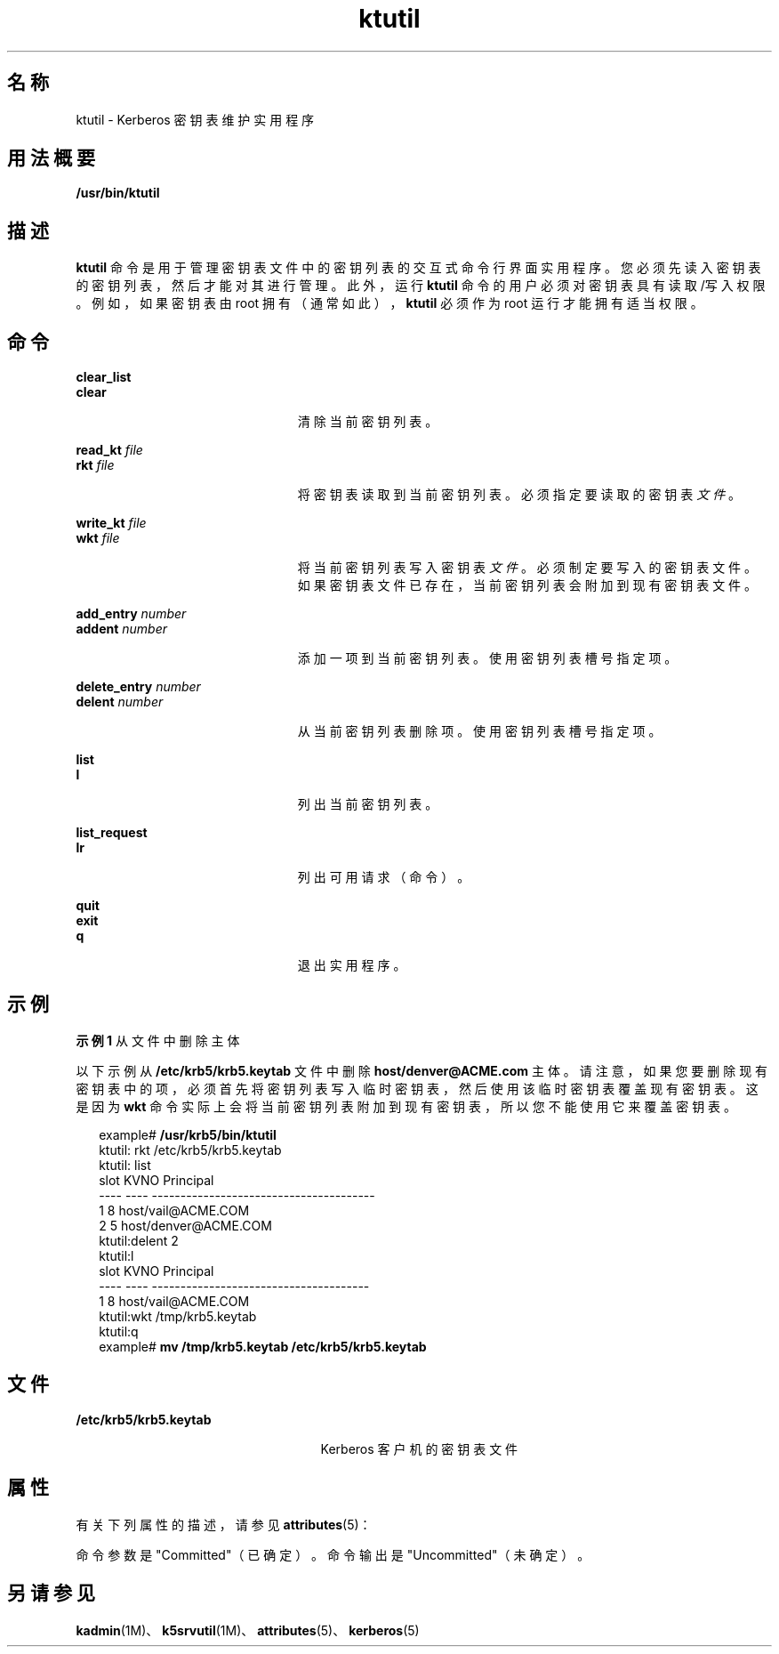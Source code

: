 '\" te
.\" 版权所有 1987，1989，麻省理工学院学生信息处理委员会。有关复制和分发信息，请参见文件 kerberosv5/mit-sipb-copyright.h。
.\" 部分版权所有 2006 Sun Microsystems, Inc. 保留所有权利
.TH ktutil 1 "2006 年 11 月 16 日" "SunOS 5.11" "用户命令"
.SH 名称
ktutil \- Kerberos 密钥表维护实用程序
.SH 用法概要
.LP
.nf
\fB/usr/bin/ktutil\fR 
.fi

.SH 描述
.sp
.LP
\fBktutil\fR 命令是用于管理密钥表文件中的密钥列表的交互式命令行界面实用程序。您必须先读入密钥表的密钥列表，然后才能对其进行管理。此外，运行 \fBktutil\fR 命令的用户必须对密钥表具有读取/写入权限。例如，如果密钥表由 root 拥有（通常如此），\fBktutil\fR 必须作为 root 运行才能拥有适当权限。
.SH 命令
.sp
.ne 2
.mk
.na
\fB\fBclear_list\fR\fR
.ad
.br
.na
\fB\fBclear\fR\fR
.ad
.RS 23n
.rt  
清除当前密钥列表。
.RE

.sp
.ne 2
.mk
.na
\fB\fBread_kt\fR \fIfile\fR\fR
.ad
.br
.na
\fB\fBrkt\fR \fIfile\fR\fR
.ad
.RS 23n
.rt  
将密钥表读取到当前密钥列表。必须指定要读取的密钥表\fI文件\fR。
.RE

.sp
.ne 2
.mk
.na
\fB\fBwrite_kt\fR \fIfile\fR\fR
.ad
.br
.na
\fB\fBwkt\fR \fIfile\fR\fR
.ad
.RS 23n
.rt  
将当前密钥列表写入密钥表\fI文件\fR。必须制定要写入的密钥表文件。如果密钥表文件已存在，当前密钥列表会附加到现有密钥表文件。
.RE

.sp
.ne 2
.mk
.na
\fB\fBadd_entry\fR \fInumber\fR\fR
.ad
.br
.na
\fB\fBaddent\fR \fInumber\fR\fR
.ad
.RS 23n
.rt  
添加一项到当前密钥列表。使用密钥列表槽号指定项。
.RE

.sp
.ne 2
.mk
.na
\fB\fBdelete_entry\fR \fInumber\fR\fR
.ad
.br
.na
\fB\fBdelent\fR \fInumber\fR\fR
.ad
.RS 23n
.rt  
从当前密钥列表删除项。使用密钥列表槽号指定项。
.RE

.sp
.ne 2
.mk
.na
\fB\fBlist\fR\fR
.ad
.br
.na
\fB\fBl\fR\fR
.ad
.RS 23n
.rt  
列出当前密钥列表。
.RE

.sp
.ne 2
.mk
.na
\fB\fBlist_request\fR\fR
.ad
.br
.na
\fB\fBlr\fR\fR
.ad
.RS 23n
.rt  
列出可用请求（命令）。
.RE

.sp
.ne 2
.mk
.na
\fB\fBquit\fR\fR
.ad
.br
.na
\fB\fBexit\fR\fR
.ad
.br
.na
\fB\fBq\fR\fR
.ad
.RS 23n
.rt  
退出实用程序。
.RE

.SH 示例
.LP
\fB示例 1 \fR从文件中删除主体
.sp
.LP
以下示例从 \fB/etc/krb5/krb5.keytab\fR 文件中删除 \fBhost/denver@ACME.com\fR 主体。请注意，如果您要删除现有密钥表中的项，必须首先将密钥列表写入临时密钥表，然后使用该临时密钥表覆盖现有密钥表。这是因为 \fBwkt\fR 命令实际上会将当前密钥列表附加到现有密钥表，所以您不能使用它来覆盖密钥表。

.sp
.in +2
.nf
example# \fB/usr/krb5/bin/ktutil\fR
    ktutil: rkt /etc/krb5/krb5.keytab
    ktutil: list
slot KVNO Principal
---- ---- ---------------------------------------
   1    8 host/vail@ACME.COM
   2    5 host/denver@ACME.COM
    ktutil:delent 2
    ktutil:l
slot KVNO Principal
---- ---- --------------------------------------
   1    8 host/vail@ACME.COM
    ktutil:wkt /tmp/krb5.keytab
    ktutil:q
example# \fBmv /tmp/krb5.keytab /etc/krb5/krb5.keytab\fR
.fi
.in -2
.sp

.SH 文件
.sp
.ne 2
.mk
.na
\fB\fB/etc/krb5/krb5.keytab\fR\fR
.ad
.RS 25n
.rt  
Kerberos 客户机的密钥表文件
.RE

.SH 属性
.sp
.LP
有关下列属性的描述，请参见 \fBattributes\fR(5)：
.sp

.sp
.TS
tab() box;
cw(2.75i) |cw(2.75i) 
lw(2.75i) |lw(2.75i) 
.
属性类型属性值
_
可用性service/security/kerberos-5
_
接口稳定性请参见下文。
.TE

.sp
.LP
命令参数是 "Committed"（已确定）。命令输出是 "Uncommitted"（未确定）。
.SH 另请参见
.sp
.LP
\fBkadmin\fR(1M)、\fBk5srvutil\fR(1M)、\fBattributes\fR(5)、\fBkerberos\fR(5) 

